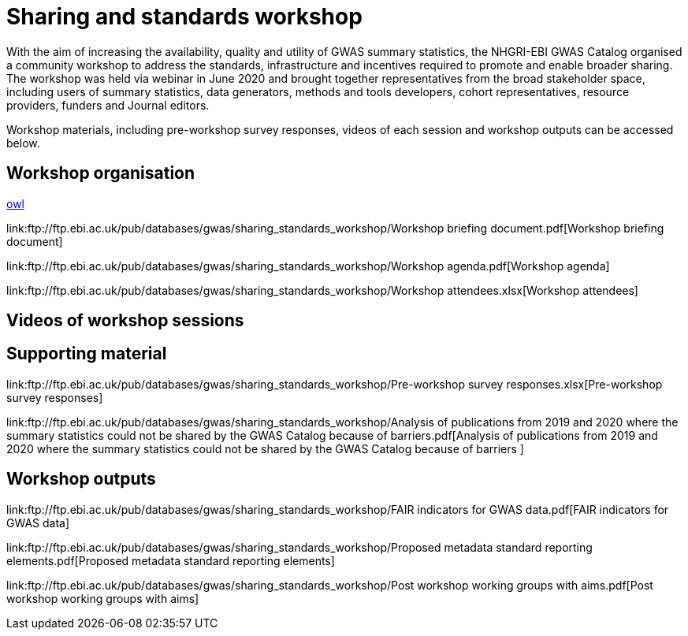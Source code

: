 = Sharing and standards workshop

With the aim of increasing the availability, quality and utility of GWAS summary statistics, the NHGRI-EBI GWAS Catalog organised a community workshop to address the standards, infrastructure and incentives required to promote and enable broader sharing. The workshop was held via webinar in June 2020 and brought together representatives from the broad stakeholder space, including users of summary statistics, data generators, methods and tools developers, cohort representatives, resource providers, funders and Journal editors.

Workshop materials, including pre-workshop survey responses, videos of each session and workshop outputs can be accessed below.

== Workshop organisation

link:ftp://ftp.ebi.ac.uk/pub/databases/gwas/releases/latest/gwas-diagram.owl[owl]

link:ftp://ftp.ebi.ac.uk/pub/databases/gwas/sharing_standards_workshop/Workshop briefing document.pdf[Workshop briefing document]

link:ftp://ftp.ebi.ac.uk/pub/databases/gwas/sharing_standards_workshop/Workshop agenda.pdf[Workshop agenda]

link:ftp://ftp.ebi.ac.uk/pub/databases/gwas/sharing_standards_workshop/Workshop attendees.xlsx[Workshop attendees]

== Videos of workshop sessions

== Supporting material

link:ftp://ftp.ebi.ac.uk/pub/databases/gwas/sharing_standards_workshop/Pre-workshop survey responses.xlsx[Pre-workshop survey responses]

link:ftp://ftp.ebi.ac.uk/pub/databases/gwas/sharing_standards_workshop/Analysis of publications from 2019 and 2020 where the summary statistics could not be shared by the GWAS Catalog because of barriers.pdf[Analysis of publications from 2019 and 2020 where the summary statistics could not be shared by the GWAS Catalog because of barriers ]

== Workshop outputs

link:ftp://ftp.ebi.ac.uk/pub/databases/gwas/sharing_standards_workshop/FAIR indicators for GWAS data.pdf[FAIR indicators for GWAS data]

link:ftp://ftp.ebi.ac.uk/pub/databases/gwas/sharing_standards_workshop/Proposed metadata standard reporting elements.pdf[Proposed metadata standard reporting elements]

link:ftp://ftp.ebi.ac.uk/pub/databases/gwas/sharing_standards_workshop/Post workshop working groups with aims.pdf[Post workshop working groups with aims]

